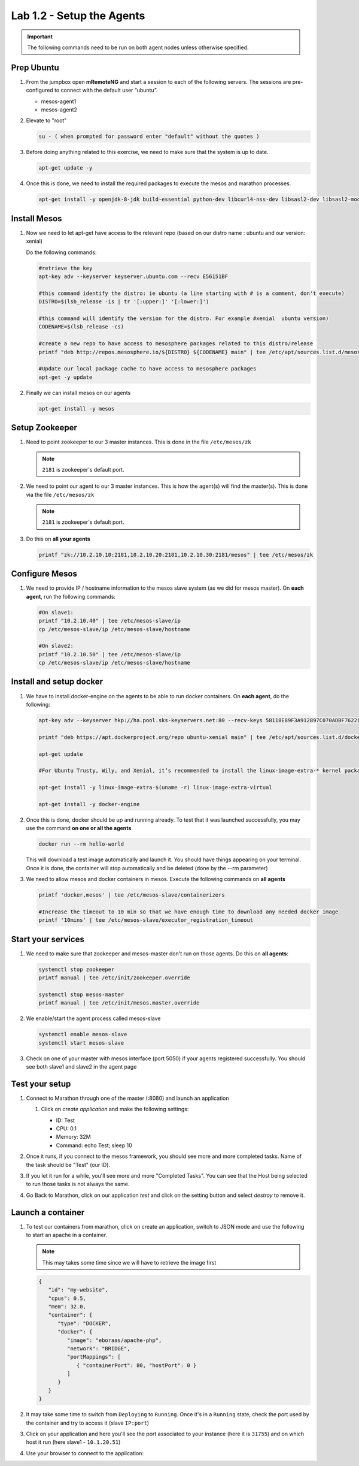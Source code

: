 Lab 1.2 - Setup the Agents
==========================

.. important:: The following commands need to be run on both agent nodes
   unless otherwise specified.

Prep Ubuntu
-----------

#. From the jumpbox open **mRemoteNG** and start a session to each of the
   following servers. The sessions are pre-configured to connect with the
   default user “ubuntu”.

   - mesos-agent1
   - mesos-agent2

#. Elevate to "root"

   .. code-block:: console

      su - ( when prompted for password enter "default" without the quotes )

#. Before doing anything related to this exercise, we need to make sure that
   the system is up to date.

   .. code-block:: console

      apt-get update -y

#. Once this is done, we need to install the required packages to execute the
   mesos and marathon processes.

   .. code-block:: console

      apt-get install -y openjdk-8-jdk build-essential python-dev libcurl4-nss-dev libsasl2-dev libsasl2-modules maven libapr1-dev libsvn-dev unzip

Install Mesos
-------------

#. Now we need to let apt-get have access to the relevant repo (based on our
   distro name : ubuntu and our version: xenial)

   Do the following commands:

   .. code-block:: console

      #retrieve the key
      apt-key adv --keyserver keyserver.ubuntu.com --recv E56151BF

      #this command identify the distro: ie ubuntu (a line starting with # is a comment, don't execute)
      DISTRO=$(lsb_release -is | tr '[:upper:]' '[:lower:]')

      #this command will identify the version for the distro. For example #xenial  ubuntu version)
      CODENAME=$(lsb_release -cs)

      #create a new repo to have access to mesosphere packages related to this distro/release
      printf "deb http://repos.mesosphere.io/${DISTRO} ${CODENAME} main" | tee /etc/apt/sources.list.d/mesosphere.list

      #Update our local package cache to have access to mesosphere packages
      apt-get -y update

#. Finally we can install mesos on our agents

   .. code-block:: console

      apt-get install -y mesos

Setup Zookeeper
---------------

#. Need to point zookeeper to our 3 master instances. This is done in the file
   ``/etc/mesos/zk``

   .. note:: ``2181`` is zookeeper's default port.

#. We need to point our agent to our 3 master instances. This is how the
   agent(s) will find the master(s). This is done via the file
   ``/etc/mesos/zk``

   .. note:: ``2181`` is zookeeper's default port.

#. Do this on **all your agents**

   .. code-block:: console

      printf "zk://10.2.10.10:2181,10.2.10.20:2181,10.2.10.30:2181/mesos" | tee /etc/mesos/zk

Configure Mesos
---------------

#. We need to provide IP / hostname information to the mesos slave system (as
   we did for mesos master). On **each agent**, run the following commands:

   .. code-block:: console

      #On slave1:
      printf "10.2.10.40" | tee /etc/mesos-slave/ip
      cp /etc/mesos-slave/ip /etc/mesos-slave/hostname

      #On slave2:
      printf "10.2.10.50" | tee /etc/mesos-slave/ip
      cp /etc/mesos-slave/ip /etc/mesos-slave/hostname

Install and setup docker
------------------------

#. We have to install docker-engine on the agents to be able to run docker
   containers.  On **each agent**, do the following:

   .. code-block:: console

      apt-key adv --keyserver hkp://ha.pool.sks-keyservers.net:80 --recv-keys 58118E89F3A912897C070ADBF76221572C52609D

      printf "deb https://apt.dockerproject.org/repo ubuntu-xenial main" | tee /etc/apt/sources.list.d/docker.list

      apt-get update

      #For Ubuntu Trusty, Wily, and Xenial, it’s recommended to install the linux-image-extra-* kernel packages. The linux-image-extra-* packages allows you use the aufs storage driver.

      apt-get install -y linux-image-extra-$(uname -r) linux-image-extra-virtual

      apt-get install -y docker-engine


#. Once this is done, docker should be up and running already. To test that it
   was launched successfully, you may use the command **on one or all the agents**

   .. code-block:: console

      docker run --rm hello-world

   This will download a test image automatically and launch it. You should have
   things appearing on your terminal. Once it is done, the container will stop
   automatically and be deleted (done by the --rm parameter)

   .. image:: images/setup-slave-test-docker.png
      :align: center

#. We need to allow mesos and docker containers in mesos. Execute the
   following commands on **all agents**

   .. code-block:: console

      printf 'docker,mesos' | tee /etc/mesos-slave/containerizers

      #Increase the timeout to 10 min so that we have enough time to download any needed docker image
      printf '10mins' | tee /etc/mesos-slave/executor_registration_timeout

Start your services
-------------------

#. We need to make sure that zookeeper and mesos-master don't run on those
   agents. Do this on **all agents**:

   .. code-block:: console

      systemctl stop zookeeper
      printf manual | tee /etc/init/zookeeper.override

      systemctl stop mesos-master
      printf manual | tee /etc/init/mesos.master.override

#. We enable/start the agent process called mesos-slave

   .. code-block:: console

      systemctl enable mesos-slave
      systemctl start mesos-slave

#. Check on one of your master with mesos interface (port 5050) if your agents
   registered successfully. You should see both slave1 and slave2 in the agent
   page

   .. image:: images/setup-slave-check-agent-registration.png
      :align: center

Test your setup
---------------

#. Connect to Marathon through one of the master (:8080) and launch an
   application

   #. Click on *create application* and make the following settings:

      .. image:: images/setup-slave-test-create-application-button.png
         :align: center

      - ID: Test
      - CPU: 0.1
      - Memory: 32M
      - Command: echo Test; sleep 10
    
      .. image:: images/setup-slave-test-create-application-command-def.png
         :align: center

#. Once it runs, if you connect to the mesos framework, you should see more
   and more completed tasks. Name of the task should be "Test" (our ID).

   .. image:: images/setup-slave-test-create-application-command-exec1.png
      :align: center

#. If you let it run for a while, you'll see more and more "Completed Tasks".
   You can see that the Host being selected to run those tasks is not always
   the same.

   .. image:: images/setup-slave-test-create-application-command-exec2.png
      :align: center

#. Go Back to Marathon, click on our application *test* and click on the
   setting button and select *destroy* to remove it.

   .. image:: images/setup-slave-test-create-application-command-delete.png
      :align: center

Launch a container
------------------

#. To test our containers from marathon, click on create an application, switch
   to JSON mode and use the following to start an apache in a container.

   .. note:: This may takes some time since we will have to retrieve the
      image first

   .. code-block:: json

      {
         "id": "my-website",
         "cpus": 0.5,
         "mem": 32.0,
         "container": {
            "type": "DOCKER",
            "docker": {
               "image": "eboraas/apache-php",
               "network": "BRIDGE",
               "portMappings": [
                  { "containerPort": 80, "hostPort": 0 }
               ]
            }
         }
      }

   .. image:: images/setup-slave-test-create-container-def.png
      :align: center

#. It may take some time to switch from ``Deploying`` to ``Running``. Once
   it's in a ``Running`` state, check the port used by the container and try
   to access it (slave ``IP:port``)

   .. image:: images/setup-slave-test-create-container-run.png
      :align: center

#. Click on your application and here you'll see the port associated to your
   instance (here it is ``31755``) and on which host it run (here slave1 -
   ``10.1.20.51``)

   .. image:: images/setup-slave-test-create-container-check-port.png
      :align: center

#. Use your browser to connect to the application:

   .. image:: images/setup-slave-test-create-container-access.png
      :align: center
